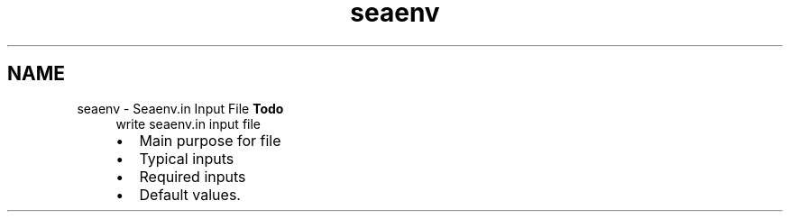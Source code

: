 .TH "seaenv" 3 "Sun Apr 6 2014" "Version 0.4" "oFreq" \" -*- nroff -*-
.ad l
.nh
.SH NAME
seaenv \- Seaenv\&.in Input File 
\fBTodo\fP
.RS 4
write seaenv\&.in input file
.IP "\(bu" 2
Main purpose for file
.IP "\(bu" 2
Typical inputs
.IP "\(bu" 2
Required inputs
.IP "\(bu" 2
Default values\&.
.PP
.RE
.PP

